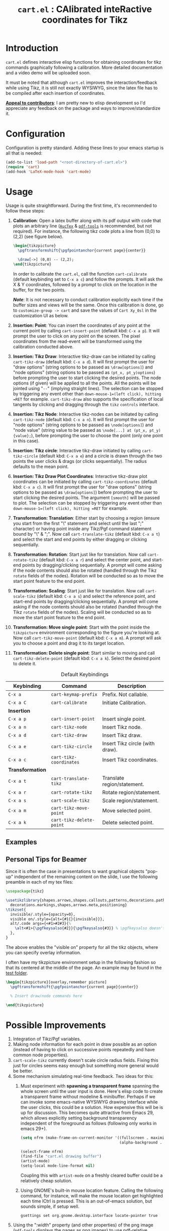 #+TITLE: =cart.el= : CAlibrated inteRactive coordinates for Tikz
#+STARTUP: indent

* Introduction
=cart.el= defines interactive elisp functions for obtaining coordinates for tikz commands graphically following a calibration. More detailed documentation and a video demo will be uploaded soon.

It must be noted that although =cart.el= improves the interaction/feedback while using Tikz, it is still not exactly WYSIWYG, since the latex file has to be compiled after each insertion of coordinates.

*_Appeal to contributors_*: I am pretty new to elisp development so I'd appreciate any feedback on the package and ways to improve/standardize it. 

* Configuration
Configuration is pretty standard. Adding these lines to your emacs startup is all that is needed:
#+begin_src emacs-lisp :tangle yes
  (add-to-list 'load-path "<root-directory-of-cart.el>")
  (require 'cart)
  (add-hook 'LaTeX-mode-hook 'cart-mode)
#+end_src

* Usage
Usage is quite straightforward. During the first time, it's recommended to follow these steps:
1. *Calibration*: Open a latex buffer along with its pdf output with code that plots an arbitrary line ([[https://www.gnu.org/software/auctex/][=AucTex=]] & [[https://github.com/vedang/pdf-tools][=pdf-tools=]] is recommended, but not required).
   For instance, the following tikz code plots a line from (0,0) to (2,2) (see figure below).
   #+begin_src latex
     \begin{tikzpicture}
       \pgftransformshift{\pgfpointanchor{current page}{center}}

       \draw[->] (0,0) -- (2,2);
     \end{tikzpicture}
   #+end_src
   #+CAPTION: Sample of the line drawn by the code above
   #+ATTR_HTML: :width 800px
   #+ATTR_LATEX: :width 400px
   #+ATTR_ORG: :width 100px
   [[./figs/fig1.png]]

   In order to calibrate the =cart.el=, call the function =cart-calibrate= (default keybinding set to =C-x a c=) and follow the prompts. It will ask the X & Y coordinates, followed by a prompt to click on the location in the buffer, for the two points.

   */Note/*: It is not necessary to conduct calibration explicitly each time if the buffer sizes and views will be the same. Once this calibration is done, go to =customize-group -> cart= and save the values of =Cart Xy_0sl= in the customization UI as below.
   #+CAPTION: Saving calibration in the customization UI
   #+ATTR_HTML: :width 600px
   #+ATTR_LATEX: :width 200px
   #+ATTR_ORG: :width 50px
   [[./figs/fig2.png]]

2. *Insertion: Point*: You can insert the coordinates of any point at the current point by calling =cart-insert-point= (default kbd: =C-x a p=). It will prompt the user to click on any point on the screen. The pixel coordinates from the read-event will be transformed using the calibration conducted above.

3. *Insertion: Tikz Draw*: Interactive tikz-draw can be initiated by calling =cart-tikz-draw= (default kbd: =C-x a d=). It will first prompt the user for "draw options" (string options to be passed as =\draw[options]=) and "node options" (string options to be passed as =(pt_x, pt_y)options=) before prompting the user to start clicking the desired points. The node options (if given) will be applied to all the points. All the points will be jointed using "=--=" (implying straight lines). The selection can be stopped by triggering any event other than =down-mouse-1=(left click), hitting =RET= for example. =cart-tikz-draw= also supports the specification of local tangents by clicking and dragging through the =tikz= =controls= interface.

4. *Insertion: Tikz Node*: Interactive tikz-nodes can be initiated by calling =cart-tikz-node= (default kbd: =C-x a n=). It will first prompt the user for "node options" (string options to be passed as =\node[options]=) and "node value" (string value to be passed as =\node[...] at (pt_x, pt_y) {value};=), before prompting the user to choose the point (only one point in this case).

5. *Insertion: Tikz circle*: Interactive tikz-draw initiated by calling =cart-tikz-circle= (default kbd: =C-x a e=) and a circle is drawn through the two points the user clicks & drags (or clicks sequentially). The radius defaults to the mean point. 

6. *Insertion: Tikz Draw Plot Coordinates*: Interactive tikz-draw plot coordinates can be initiated by calling =cart-tikz-coordinates= (default kbd: =C-x a c=). It will first prompt the user for "draw options" (string options to be passed as =\draw[options]=) before prompting the user to start clicking the desired points. The argument =[smooth]= will be passed to plot. The selection can be stopped by triggering any event other than =down-mouse-1=(left click), hitting =RET= for example.

7. *Transformation: Translation*: Either start by choosing a region (ensure you start from the first "\" statement and select until the last ";" character) or having point inside any Tikz/Pgf command statement bound by "\" & ";". Now call =cart-translate-tikz= (default kbd: =C-x a t=) and select the start and end points by either dragging or clicking sequentially.

8. *Transformation: Rotation*: Start just like for translation. Now call =cart-rotate-tikz= (default kbd: =C-x a r=) and select the center point, and start-end points by dragging/clicking sequentially. A prompt will come asking if the node contents should also be rotated (handled through the Tikz =rotate= fields of the nodes). Rotation will be conducted so as to move the start point feature to the end point.

9. *Transformation: Scaling*: Start just like for translation. Now call =cart-scale-tikz= (default kbd: =C-x a s=) and select the reference point, and start-end points by dragging/clicking sequentially. A prompt will come asking if the node contents should also be rotated (handled through the Tikz =rotate= fields of the nodes). Scaling will be conducted so as to move the start point feature to the end point.

10. *Transformation: Move single point*: Start with the point inside the =tikzpicture= environment corresponding to the figure you're looking at. Now call =cart-tikz-move-point= (default kbd: =C-x a m=). A prompt will ask you to choose a point and drag it to its target location.

11. *Transformation: Delete single point*: Start similar to moving and call =cart-tikz-delete-point= (default kbd: =C-x a k=). Select the desired point to delete it.

#+CAPTION: Default Keybindings
| Keybinding       | Command                  | Description                     |
|------------------+--------------------------+---------------------------------|
| =C-x a=          | =cart-keymap-prefix=     | Prefix. Not callable.           |
| =C-x a C=        | =cart-calibrate=         | Initiate Calibration.           |
|------------------+--------------------------+---------------------------------|
| *Insertion*      |                          |                                 |
|------------------+--------------------------+---------------------------------|
| =C-x a p=        | =cart-insert-point=      | Insert single point.            |
| =C-x a n=        | =cart-tikz-node=         | Insert Tikz node.               |
| =C-x a d=        | =cart-tikz-draw=         | Insert Tikz draw.               |
| =C-x a e=        | =cart-tikz-circle=       | Insert Tikz circle (with draw). |
| =C-x a c=        | =cart-tikz-coordinates=  | Insert Tikz coordinates.        |
|------------------+--------------------------+---------------------------------|
| *Transformation* |                          |                                 |
|------------------+--------------------------+---------------------------------|
| =C-x a t=        | =cart-translate-tikz=    | Translate region/statement.     |
| =C-x a r=        | =cart-rotate-tikz=       | Rotate region/statement.        |
| =C-x a s=        | =cart-scale-tikz=        | Scale region/statement.         |
| =C-x a m=        | =cart-tikz-move-point=   | Move selected point.            |
| =C-x a k=        | =cart-tikz-delete-point= | Delete selected point.          |
** Examples
#+CAPTION: Example 1 of a graphic drawn using =tikz= and =cart.el=
#+ATTR_HTML: :width 800px
#+ATTR_LATEX: :width 400px
#+ATTR_ORG: :width 100px
[[./figs/fig3.png]]
#+CAPTION: Example 2 of a graphic drawn using =tikz= and =cart.el=
#+ATTR_HTML: :width 800px
#+ATTR_LATEX: :width 400px
#+ATTR_ORG: :width 100px
[[./figs/fig4.png]]
** Personal Tips for Beamer
Since it is often the case in presentations to want graphical objects "pop-up" independent of the remaining content on the slide, I use the following preamble in each of my tex files:
#+begin_src latex
  \usepackage{tikz}

  \usetikzlibrary{shapes.arrows,shapes.callouts,patterns,decorations.pathmorphing,
    decorations.markings,shapes,arrows.meta,positioning}
  \tikzset{
    invisible/.style={opacity=0},
    visible on/.style={alt={#1{}{invisible}}},
    alt/.code args={<#1>#2#3}{%
      \alt<#1>{\pgfkeysalso{#2}}{\pgfkeysalso{#3}} % \pgfkeysalso doesn't change the path
    },
  }
#+end_src
The above enables the "visible on" property for all the tikz objects, where you can specify overlay information.

I often have my tikzpicture environment setup in the following fashion so that its centered at the middle of the page. An example may be found in the [[file:test/test.tex][test folder]].
#+begin_src latex
  \begin{tikzpicture}[overlay,remember picture]
    \pgftransformshift{\pgfpointanchor{current page}{center}}

    % Insert draw/node commands here

  \end{tikzpicture}
#+end_src
* Possible Improvements
1. Integration of Tikz/Pgf variables.
2. Making node information for each point in draw possible as an option (instead of having to click on successive points repeatedly and have common node properties).
3. =cart-scale-tikz= currently doesn't scale circle radius fields. Fixing this just for circles seems easy enough but something more general would be better.
4. Some mechanism simulating real-time feedback.   
   Two ideas for this:
   1. Must experiment with *spawning a transparent frame* spanning the whole screen until the user input is done. Here's elisp code to create a transparent frame without modeline & minibuffer. Perhaps if we can invoke some emacs-native WYSIWYG drawing interface while the user clicks, this could be a solution. How expensive this will be is up for discussion.
      This becomes quite attractive from Emacs 29, which allows explicitly setting background transparency independent of the foreground as follows (following only works in emacs 29+).
      #+begin_src emacs-lisp :results none
        (setq nfrm (make-frame-on-current-monitor '((fullscreen . maximized)
                                                    (alpha-background . 80))))

        (select-frame nfrm)
        (find-file "cart.el drawing buffer")
        (artist-mode)
        (setq-local mode-line-format nil)
      #+end_src
      Coupling this with =artist-mode= on a freshly cleared buffer could be a relatively cheap solution.

   2. Using GNOME's built-in mouse location feature. Calling the following command, for instance, will make the mouse location get highlighted each time lCtrl is pressed. This is an out-of-emacs solution, but sounds simple, if setup well.
      #+begin_src sh
        gsettings set org.gnome.desktop.interface locate-pointer true
      #+end_src
5. Using the ":width" property (and other properties) of the png image (=pdf-tools= displays the pages as png images) to use pdf-relative coordinates to add robustness across window size changes.
** Immediate Bugfixes
1. Rotate and Scale operations operate on unrelated nodes it is chosen to operate on nodes too.
* Recommended Reading/Interesting Repositories
1. The [[https://pgf-tikz.github.io/pgf/pgfmanual.pdf][documentation of Tikz & PGF]].
2. The [[https://github.com/misohena/el-easydraw][el-easydraw]] package by [[https://github.com/misohena][misohena]] is WYSIWYG implementation of SVG drawing in emacs.
3. The [[https://github.com/dalanicolai/pymupdf-mode.el][pymupdf-mode]] implements a version of WYSIWYG drawing using python and zathura. I personally feel that a more elegant solution using pure elisp is possible.

** Some quotes from around
#+begin_quote Tikz/PGF Manual
With TikZ you get all the advantages of the “TEX-approach to typesetting” for your graphics:
quick creation of simple graphics, precise positioning, the use of macros, often superior typography. You also
inherit all the disadvantages: steep learning curve, no wysiwyg, small changes require a long recompilation
time, and the code does not really “show” how things will look like.

-- Tikz/PGF Manual
#+end_quote


